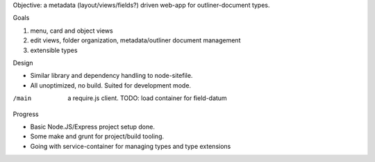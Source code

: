 
Objective: a metadata (layout/views/fields?) driven web-app for outliner-document types.


Goals

1. menu, card and object views
2. edit views, folder organization, metadata/outliner document management
3. extensible types


Design

- Similar library and dependency handling to node-sitefile.
- All unoptimized, no build. Suited for development mode.

/main
  a require.js client.
  TODO: load container for field-datum


Progress

- Basic Node.JS/Express project setup done.
- Some make and grunt for project/build tooling.
- Going with service-container for managing types and type extensions
